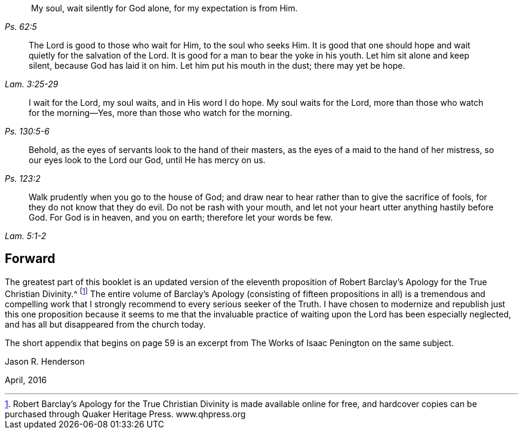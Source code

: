 [quote.epigraph, , Ps. 62:5]
____
 My soul, wait silently for God alone, for my expectation is from Him.
____

[quote.epigraph, , Lam. 3:25-29]
____
The Lord is good to those who wait for Him, to the soul who seeks Him.
It is good that one should hope and wait quietly for the salvation of the Lord.
It is good for a man to bear the yoke in his youth.
Let him sit alone and keep silent, because God has laid it on him.
Let him put his mouth in the dust; there may yet be hope.
____

[quote.epigraph, , Ps. 130:5-6]
____
I wait for the Lord, my soul waits, and in His word I do hope.
My soul waits for the Lord, more than those who watch for the morning--Yes,
more than those who watch for the morning.
____

[quote.epigraph, , Ps. 123:2]
____
Behold, as the eyes of servants look to the hand of their masters,
as the eyes of a maid to the hand of her mistress, so our eyes look to the Lord our God,
until He has mercy on us.
____

[quote.epigraph, , Lam. 5:1-2]
____
Walk prudently when you go to the house of God;
and draw near to hear rather than to give the sacrifice of fools,
for they do not know that they do evil.
Do not be rash with your mouth, and let not your heart utter anything hastily before God.
For God is in heaven, and you on earth; therefore let your words be few.
____

== Forward

The greatest part of this booklet is an updated version of the eleventh
proposition of Robert Barclay`'s [.book-title]#Apology for the True Christian Divinity#.^
footnote:[Robert Barclay`'s [.book-title]#Apology for the True
Christian Divinity# is made available online for free,
and hardcover copies can be purchased through Quaker Heritage Press.
www.qhpress.org]
The entire volume of Barclay`'s [.book-title]#Apology# (consisting of fifteen
propositions in all) is a tremendous and compelling work that
I strongly recommend to every serious seeker of the Truth.
I have chosen to modernize and republish just this one proposition
because it seems to me that the invaluable practice of waiting upon
the Lord has been especially neglected,
and has all but disappeared from the church today.

The short appendix that begins on page 59 is an excerpt
from [.book-title]#The Works of Isaac Penington# on the same subject.

[.signed-section-signature]
Jason R. Henderson

[.signed-section-context-close]
April, 2016
